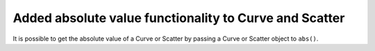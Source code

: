 Added absolute value functionality to Curve and Scatter
-------------------------------------------------------
It is possible to get the absolute value of a Curve or Scatter by passing a Curve or Scatter object to ``abs()``.